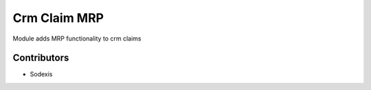 =============
Crm Claim MRP
=============

Module adds MRP functionality to crm claims

Contributors
------------

* Sodexis
